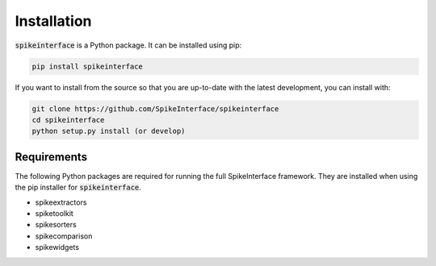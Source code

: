 Installation
============

:code:`spikeinterface` is a Python package. It can be installed using pip:

.. code-block:: python

    pip install spikeinterface


If you want to install from the source so that you are up-to-date with the latest development, you can install with:

.. code-block:: bash

    git clone https://github.com/SpikeInterface/spikeinterface
    cd spikeinterface
    python setup.py install (or develop)

Requirements
------------

The following Python packages are required for running the full SpikeInterface framework.
They are installed when using the pip installer for :code:`spikeinterface`.

- spikeextractors
- spiketoolkit
- spikesorters
- spikecomparison
- spikewidgets
